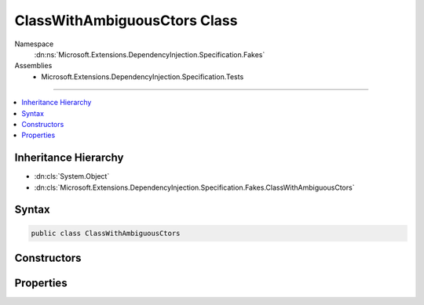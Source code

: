 

ClassWithAmbiguousCtors Class
=============================





Namespace
    :dn:ns:`Microsoft.Extensions.DependencyInjection.Specification.Fakes`
Assemblies
    * Microsoft.Extensions.DependencyInjection.Specification.Tests

----

.. contents::
   :local:



Inheritance Hierarchy
---------------------


* :dn:cls:`System.Object`
* :dn:cls:`Microsoft.Extensions.DependencyInjection.Specification.Fakes.ClassWithAmbiguousCtors`








Syntax
------

.. code-block:: csharp

    public class ClassWithAmbiguousCtors








.. dn:class:: Microsoft.Extensions.DependencyInjection.Specification.Fakes.ClassWithAmbiguousCtors
    :hidden:

.. dn:class:: Microsoft.Extensions.DependencyInjection.Specification.Fakes.ClassWithAmbiguousCtors

Constructors
------------

.. dn:class:: Microsoft.Extensions.DependencyInjection.Specification.Fakes.ClassWithAmbiguousCtors
    :noindex:
    :hidden:

    
    .. dn:constructor:: Microsoft.Extensions.DependencyInjection.Specification.Fakes.ClassWithAmbiguousCtors.ClassWithAmbiguousCtors(Microsoft.Extensions.DependencyInjection.Specification.Fakes.IFakeService, System.Int32)
    
        
    
        
        :type service: Microsoft.Extensions.DependencyInjection.Specification.Fakes.IFakeService
    
        
        :type data: System.Int32
    
        
        .. code-block:: csharp
    
            public ClassWithAmbiguousCtors(IFakeService service, int data)
    
    .. dn:constructor:: Microsoft.Extensions.DependencyInjection.Specification.Fakes.ClassWithAmbiguousCtors.ClassWithAmbiguousCtors(Microsoft.Extensions.DependencyInjection.Specification.Fakes.IFakeService, System.String)
    
        
    
        
        :type service: Microsoft.Extensions.DependencyInjection.Specification.Fakes.IFakeService
    
        
        :type data: System.String
    
        
        .. code-block:: csharp
    
            public ClassWithAmbiguousCtors(IFakeService service, string data)
    
    .. dn:constructor:: Microsoft.Extensions.DependencyInjection.Specification.Fakes.ClassWithAmbiguousCtors.ClassWithAmbiguousCtors(Microsoft.Extensions.DependencyInjection.Specification.Fakes.IFakeService, System.String, System.Int32)
    
        
    
        
        :type service: Microsoft.Extensions.DependencyInjection.Specification.Fakes.IFakeService
    
        
        :type data1: System.String
    
        
        :type data2: System.Int32
    
        
        .. code-block:: csharp
    
            public ClassWithAmbiguousCtors(IFakeService service, string data1, int data2)
    
    .. dn:constructor:: Microsoft.Extensions.DependencyInjection.Specification.Fakes.ClassWithAmbiguousCtors.ClassWithAmbiguousCtors(System.String)
    
        
    
        
        :type data: System.String
    
        
        .. code-block:: csharp
    
            public ClassWithAmbiguousCtors(string data)
    

Properties
----------

.. dn:class:: Microsoft.Extensions.DependencyInjection.Specification.Fakes.ClassWithAmbiguousCtors
    :noindex:
    :hidden:

    
    .. dn:property:: Microsoft.Extensions.DependencyInjection.Specification.Fakes.ClassWithAmbiguousCtors.Data1
    
        
        :rtype: System.String
    
        
        .. code-block:: csharp
    
            public string Data1 { get; }
    
    .. dn:property:: Microsoft.Extensions.DependencyInjection.Specification.Fakes.ClassWithAmbiguousCtors.Data2
    
        
        :rtype: System.Int32
    
        
        .. code-block:: csharp
    
            public int Data2 { get; }
    
    .. dn:property:: Microsoft.Extensions.DependencyInjection.Specification.Fakes.ClassWithAmbiguousCtors.FakeService
    
        
        :rtype: Microsoft.Extensions.DependencyInjection.Specification.Fakes.IFakeService
    
        
        .. code-block:: csharp
    
            public IFakeService FakeService { get; }
    

